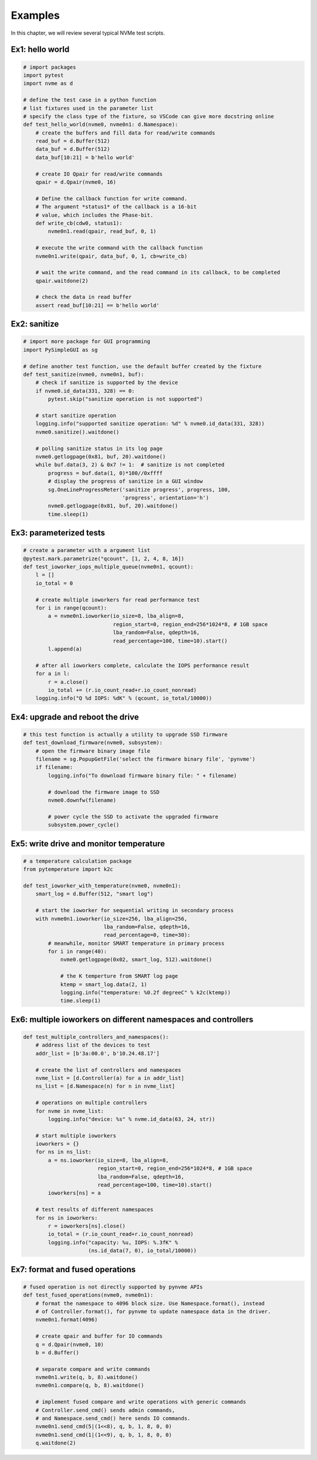 Examples
========

In this chapter, we will review several typical NVMe test scripts. 

Ex1: hello world
----------------

.. code-block:: python

   # import packages
   import pytest
   import nvme as d

   # define the test case in a python function
   # list fixtures used in the parameter list
   # specify the class type of the fixture, so VSCode can give more docstring online
   def test_hello_world(nvme0, nvme0n1: d.Namespace):
       # create the buffers and fill data for read/write commands
       read_buf = d.Buffer(512)
       data_buf = d.Buffer(512)
       data_buf[10:21] = b'hello world'

       # create IO Qpair for read/write commands
       qpair = d.Qpair(nvme0, 16) 

       # Define the callback function for write command. 
       # The argument *status1* of the callback is a 16-bit
       # value, which includes the Phase-bit.
       def write_cb(cdw0, status1):
           nvme0n1.read(qpair, read_buf, 0, 1)

       # execute the write command with the callback function
       nvme0n1.write(qpair, data_buf, 0, 1, cb=write_cb)

       # wait the write command, and the read command in its callback, to be completed
       qpair.waitdone(2)

       # check the data in read buffer
       assert read_buf[10:21] == b'hello world'


Ex2: sanitize
-------------

.. code-block:: python

   # import more package for GUI programming
   import PySimpleGUI as sg

   # define another test function, use the default buffer created by the fixture
   def test_sanitize(nvme0, nvme0n1, buf):
       # check if sanitize is supported by the device
       if nvme0.id_data(331, 328) == 0:
           pytest.skip("sanitize operation is not supported")

       # start sanitize operation
       logging.info("supported sanitize operation: %d" % nvme0.id_data(331, 328))
       nvme0.sanitize().waitdone()
       
       # polling sanitize status in its log page
       nvme0.getlogpage(0x81, buf, 20).waitdone()
       while buf.data(3, 2) & 0x7 != 1:  # sanitize is not completed
           progress = buf.data(1, 0)*100//0xffff
           # display the progress of sanitize in a GUI window
           sg.OneLineProgressMeter('sanitize progress', progress, 100,
                                   'progress', orientation='h')
           nvme0.getlogpage(0x81, buf, 20).waitdone()
           time.sleep(1)


Ex3: parameterized tests
------------------------

.. code-block:: python

   # create a parameter with a argument list
   @pytest.mark.parametrize("qcount", [1, 2, 4, 8, 16])
   def test_ioworker_iops_multiple_queue(nvme0n1, qcount):
       l = []
       io_total = 0

       # create multiple ioworkers for read performance test
       for i in range(qcount):
           a = nvme0n1.ioworker(io_size=8, lba_align=8,
                                region_start=0, region_end=256*1024*8, # 1GB space
                                lba_random=False, qdepth=16,
                                read_percentage=100, time=10).start()
           l.append(a)

       # after all ioworkers complete, calculate the IOPS performance result
       for a in l:
           r = a.close()
           io_total += (r.io_count_read+r.io_count_nonread)
       logging.info("Q %d IOPS: %dK" % (qcount, io_total/10000))

       
Ex4: upgrade and reboot the drive
---------------------------------

.. code-block:: python

   # this test function is actually a utility to upgrade SSD firmware
   def test_download_firmware(nvme0, subsystem):
       # open the firmware binary image file
       filename = sg.PopupGetFile('select the firmware binary file', 'pynvme')
       if filename:
           logging.info("To download firmware binary file: " + filename)

           # download the firmware image to SSD
           nvme0.downfw(filename)

           # power cycle the SSD to activate the upgraded firmware
           subsystem.power_cycle()
                   

Ex5: write drive and monitor temperature
----------------------------------------

.. code-block:: python

   # a temperature calculation package
   from pytemperature import k2c
   
   def test_ioworker_with_temperature(nvme0, nvme0n1):
       smart_log = d.Buffer(512, "smart log")

       # start the ioworker for sequential writing in secondary process
       with nvme0n1.ioworker(io_size=256, lba_align=256,
                             lba_random=False, qdepth=16,
                             read_percentage=0, time=30):
           # meanwhile, monitor SMART temperature in primary process
           for i in range(40):
               nvme0.getlogpage(0x02, smart_log, 512).waitdone()
               
               # the K temperture from SMART log page
               ktemp = smart_log.data(2, 1)
               logging.info("temperature: %0.2f degreeC" % k2c(ktemp))
               time.sleep(1)
   

Ex6: multiple ioworkers on different namespaces and controllers
---------------------------------------------------------------

.. code-block:: python

   def test_multiple_controllers_and_namespaces():
       # address list of the devices to test
       addr_list = [b'3a:00.0', b'10.24.48.17']

       # create the list of controllers and namespaces
       nvme_list = [d.Controller(a) for a in addr_list]
       ns_list = [d.Namespace(n) for n in nvme_list]
   
       # operations on multiple controllers
       for nvme in nvme_list:
           logging.info("device: %s" % nvme.id_data(63, 24, str))
   
       # start multiple ioworkers
       ioworkers = {}
       for ns in ns_list:
           a = ns.ioworker(io_size=8, lba_align=8,
                           region_start=0, region_end=256*1024*8, # 1GB space
                           lba_random=False, qdepth=16,
                           read_percentage=100, time=10).start()
           ioworkers[ns] = a
   
       # test results of different namespaces
       for ns in ioworkers:
           r = ioworkers[ns].close()
           io_total = (r.io_count_read+r.io_count_nonread)
           logging.info("capacity: %u, IOPS: %.3fK" %
                        (ns.id_data(7, 0), io_total/10000))
   

Ex7: format and fused operations
--------------------------------

.. code-block:: python

   # fused operation is not directly supported by pynvme APIs
   def test_fused_operations(nvme0, nvme0n1):
       # format the namespace to 4096 block size. Use Namespace.format(), instead
       # of Controller.format(), for pynvme to update namespace data in the driver. 
       nvme0n1.format(4096)

       # create qpair and buffer for IO commands
       q = d.Qpair(nvme0, 10)
       b = d.Buffer()
       
       # separate compare and write commands
       nvme0n1.write(q, b, 8).waitdone()
       nvme0n1.compare(q, b, 8).waitdone()
   
       # implement fused compare and write operations with generic commands
       # Controller.send_cmd() sends admin commands,
       # and Namespace.send_cmd() here sends IO commands. 
       nvme0n1.send_cmd(5|(1<<8), q, b, 1, 8, 0, 0)
       nvme0n1.send_cmd(1|(1<<9), q, b, 1, 8, 0, 0)
       q.waitdone(2)
